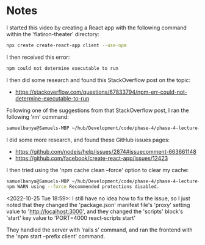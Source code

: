 * Notes
I started this video by creating a React app with the following command within the 'flatiron-theater' directory:
#+begin_src bash
npx create create-react-app client --use-npm
#+end_src

I then received this error:
#+begin_src bash
npm could not determine executable to run
#+end_src

I then did some research and found this StackOverflow post on the topic:
- https://stackoverflow.com/questions/67833794/npm-err-could-not-determine-executable-to-run

Following one of the suggestions from that StackOverflow post, I ran the following 'rm' command:
#+begin_src bash
samuelbanya@Samuels-MBP ~/hub/Development/code/phase-4/phase-4-lecture-videos-client-configuration/flatiron-theater $ rm -rf .git/hooks
#+end_src

I did some more research, and found these GitHub issues pages:
- https://github.com/nodejs/help/issues/2874#issuecomment-663661148
- https://github.com/facebook/create-react-app/issues/12423

I then tried using the 'npm cache clean --force' option to clear my cache:
#+begin_src bash
samuelbanya@Samuels-MBP ~/hub/Development/code/phase-4/phase-4-lecture-videos-client-configuration/flatiron-theater $ npm cache clean --force
npm WARN using --force Recommended protections disabled.
#+end_src

<2022-10-25 Tue 18:59>: I still have no idea how to fix the issue, so I just noted that they changed the 'package.json' manifest file's 'proxy' setting value to 'http://localhost:3000', and they changed the 'scripts' block's 'start' key value to 'PORT=4000 react-scripts start'

They handled the server with 'rails s' command, and ran the frontend with the 'npm start --prefix client' command.
